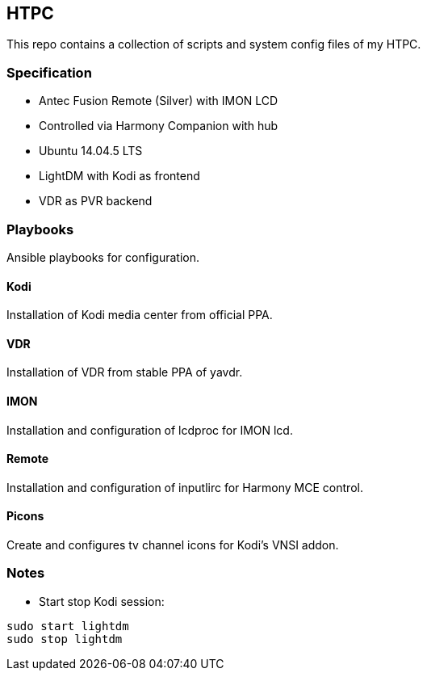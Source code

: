 == HTPC

This repo contains a collection of scripts and system config files of my HTPC.

=== Specification
* Antec Fusion Remote (Silver) with IMON LCD
* Controlled via Harmony Companion with hub
* Ubuntu 14.04.5 LTS
* LightDM with Kodi as frontend
* VDR as PVR backend 

=== Playbooks
Ansible playbooks for configuration.

==== Kodi
Installation of Kodi media center from official PPA.

==== VDR
Installation of VDR from stable PPA of yavdr.

==== IMON
Installation and configuration of lcdproc for IMON lcd.

==== Remote
Installation and configuration of inputlirc for Harmony MCE control.

==== Picons
Create and configures tv channel icons for Kodi's VNSI addon.

=== Notes
* Start stop Kodi session:

[source,console]
....
sudo start lightdm
sudo stop lightdm
....
